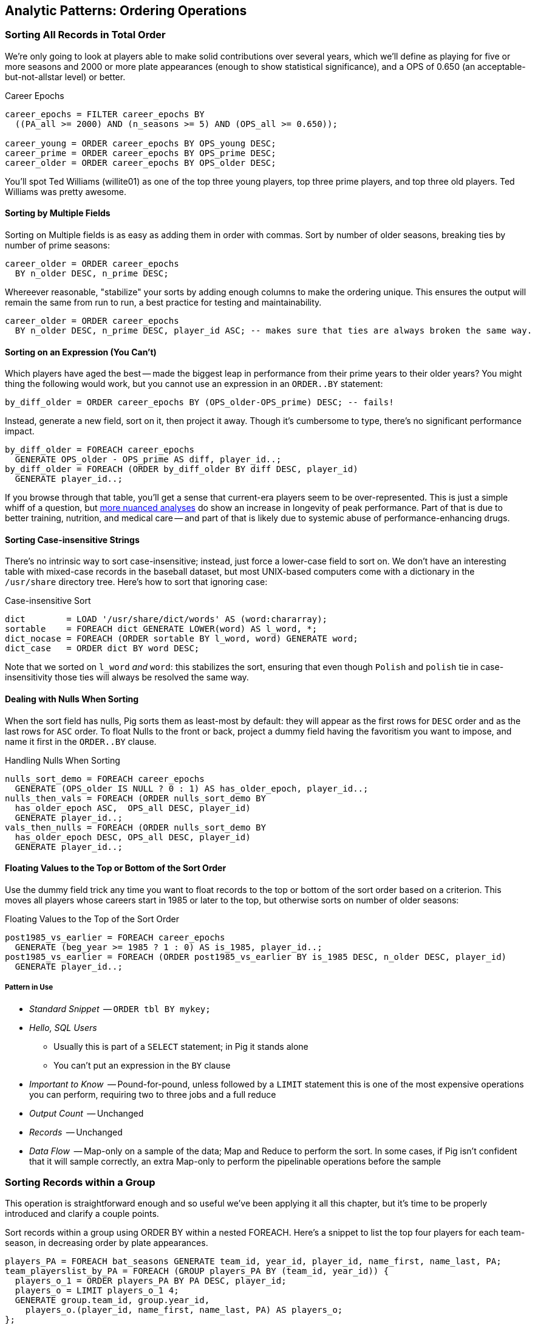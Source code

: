 == Analytic Patterns: Ordering Operations

=== Sorting All Records in Total Order

We're only going to look at players able to make solid contributions over
several years, which we'll define as playing for five or more seasons and
2000 or more plate appearances (enough to show statistical significance), and
a OPS of 0.650 (an acceptable-but-not-allstar level) or better.

.Career Epochs
------
career_epochs = FILTER career_epochs BY
  ((PA_all >= 2000) AND (n_seasons >= 5) AND (OPS_all >= 0.650));

career_young = ORDER career_epochs BY OPS_young DESC;
career_prime = ORDER career_epochs BY OPS_prime DESC;
career_older = ORDER career_epochs BY OPS_older DESC;
------

You'll spot Ted Williams (willite01) as one of the top three young players,
top three prime players, and top three old players. Ted Williams was pretty
awesome.

// To put all records in a table in order, it's not sufficient to use the sorting that each reducer applies to its input. If you sorted names from a phonebook, file `part-00000` will have names that start with A, then B, up to Z; `part-00001` will also have names from A-Z; and so on. The collection has a _partial_ order, but we want the 'total order' that Pig's `ORDER BY` operation provides. In a total sort, each record in `part-00000` is in order and precedes every records in `part-00001`; records in `part-00001` are in order and precede every record in `part-00002`; and so forth. From our earlier example to prepare topline batting statistics for players, let's sort the players in descending order by the "OPS" stat (slugging average plus offensive percent, the simplest reasonable estimator of a player's offensive contribution).
//
// ------
// player_seasons = LOAD `player_seasons` AS (...);
// qual_player_seasons = FILTER player_years BY PA > what it should be;
// player_season_stats = FOREACH qual_player_seasons GENERATE
//    player_id, name, games,
//    hits/ab AS batting_avg,
//    whatever AS slugging_avg,
//    whatever AS offensive_pct
//    ;
// player_season_stats_ordered = ORDER player_season_stats BY (slugging_avg + offensive_pct) DESC;
// STORE player_season_stats INTO '/tmp/baseball/player_season_stats';
// ------
//
// This script will run _two_ Hadoop jobs. One pass is a light mapper-only job to sample the sort key, necessary for Pig to balance the amount of data each reducer receives (we'll learn more about this in the next chapter (TODO ref). The next pass is the map/reduce job that actually sorts the data: output file `part-r-00000` has the earliest-ordered records, followed by `part-r-00001`, and so forth.
//
// NOTE: The custom partitioner of an `ORDER` statement subtly breaks the reducer contract: it may send records having the same key to different reducers. This will cause them to be in different output (`part-xxxxx`) files, so make sure anything using the sorted data doesn't assume keys uniquely correspond to files.


==== Sorting by Multiple Fields

Sorting on Multiple fields is as easy as adding them in order with commas.
Sort by number of older seasons, breaking ties by number of prime seasons:

------
career_older = ORDER career_epochs
  BY n_older DESC, n_prime DESC;
------

Whereever reasonable, "stabilize" your sorts by adding enough columns to make
the ordering unique. This ensures the output will remain the same from run to
run, a best practice for testing and maintainability.

------
career_older = ORDER career_epochs
  BY n_older DESC, n_prime DESC, player_id ASC; -- makes sure that ties are always broken the same way.
------

==== Sorting on an Expression (You Can't)


Which players have aged the best -- made the biggest leap in performance from
their prime years to their older years? You might thing the following would
work, but you cannot use an expression in an `ORDER..BY` statement:

------
by_diff_older = ORDER career_epochs BY (OPS_older-OPS_prime) DESC; -- fails!
------

Instead, generate a new field, sort on it, then project it away. Though it's
cumbersome to type, there's no significant performance impact.

------
by_diff_older = FOREACH career_epochs
  GENERATE OPS_older - OPS_prime AS diff, player_id..;
by_diff_older = FOREACH (ORDER by_diff_older BY diff DESC, player_id)
  GENERATE player_id..;
------

If you browse through that table, you'll get a sense that current-era players
seem to be over-represented. This is just a simple whiff of a question, but
http://j.mp/bd4c-baseball_age_vs_performance[more nuanced analyses] do show
an increase in longevity of peak performance.  Part of that is due to better
training, nutrition, and medical care -- and part of that is likely due to
systemic abuse of performance-enhancing drugs.

==== Sorting Case-insensitive Strings

There's no intrinsic way to sort case-insensitive; instead, just force a
lower-case field to sort on. We don't have an interesting table with mixed-case records in the baseball dataset, but most UNIX-based computers come with a dictionary in the `/usr/share` directory tree. Here's how to sort that ignoring case:

.Case-insensitive Sort
------
dict        = LOAD '/usr/share/dict/words' AS (word:chararray);
sortable    = FOREACH dict GENERATE LOWER(word) AS l_word, *;
dict_nocase = FOREACH (ORDER sortable BY l_word, word) GENERATE word; 
dict_case   = ORDER dict BY word DESC;
------

Note that we sorted on `l_word` _and_ `word`: this stabilizes the sort, ensuring that even though `Polish` and `polish` tie in case-insensitivity those ties will always be resolved the same way.

==== Dealing with Nulls When Sorting


When the sort field has nulls, Pig sorts them as least-most by default: they
will appear as the first rows for `DESC` order and as the last rows for `ASC`
order. To float Nulls to the front or back, project a dummy field having the
favoritism you want to impose, and name it first in the `ORDER..BY` clause.

.Handling Nulls When Sorting
------
nulls_sort_demo = FOREACH career_epochs
  GENERATE (OPS_older IS NULL ? 0 : 1) AS has_older_epoch, player_id..;
nulls_then_vals = FOREACH (ORDER nulls_sort_demo BY
  has_older_epoch ASC,  OPS_all DESC, player_id)
  GENERATE player_id..;
vals_then_nulls = FOREACH (ORDER nulls_sort_demo BY
  has_older_epoch DESC, OPS_all DESC, player_id)
  GENERATE player_id..;
------

==== Floating Values to the Top or Bottom of the Sort Order

Use the dummy field trick any time you want to float records to the top or
bottom of the sort order based on a criterion. This moves all players whose
careers start in 1985 or later to the top, but otherwise sorts on number of
older seasons:

.Floating Values to the Top of the Sort Order
------
post1985_vs_earlier = FOREACH career_epochs
  GENERATE (beg_year >= 1985 ? 1 : 0) AS is_1985, player_id..;
post1985_vs_earlier = FOREACH (ORDER post1985_vs_earlier BY is_1985 DESC, n_older DESC, player_id)
  GENERATE player_id..;
------

// TODO: ??Change this to use the parks table earlier, floating the modern ones to the top?

===== Pattern in Use

* _Standard Snippet_	 -- `ORDER tbl BY mykey;`
* _Hello, SQL Users_
  - Usually this is part of a `SELECT` statement; in Pig it stands alone
  - You can't put an expression in the `BY` clause
* _Important to Know_	 -- Pound-for-pound, unless followed by a `LIMIT` statement this is one of the most expensive operations you can perform, requiring two to three jobs and a full reduce
* _Output Count_	 -- Unchanged
* _Records_		 -- Unchanged
* _Data Flow_		 -- Map-only on a sample of the data; Map and Reduce to perform the sort. In some cases, if Pig isn't confident that it will sample correctly, an extra Map-only to perform the pipelinable operations before the sample

=== Sorting Records within a Group

This operation is straightforward enough and so useful we've been applying it
all this chapter, but it's time to be properly introduced and clarify a
couple points.

Sort records within a group using ORDER BY within a nested FOREACH. Here's a
snippet to list the top four players for each team-season, in decreasing
order by plate appearances.

------
players_PA = FOREACH bat_seasons GENERATE team_id, year_id, player_id, name_first, name_last, PA;
team_playerslist_by_PA = FOREACH (GROUP players_PA BY (team_id, year_id)) {
  players_o_1 = ORDER players_PA BY PA DESC, player_id;
  players_o = LIMIT players_o_1 4;
  GENERATE group.team_id, group.year_id,
    players_o.(player_id, name_first, name_last, PA) AS players_o;
};
------

Ordering a group in the nested block immediately following a structural
operation does not require extra operations, since Pig is able to simply
specify those fields as secondary sort keys. Basically, as long as it happens
first in the reduce operation it's free (though if you're nervous, look for
the line "Secondary sort: true" in the output of EXPLAIN). Messing with a bag
before the `ORDER..BY` causes Pig to instead sort it in-memory using
quicksort, but will not cause another map-reduce job. That's good news unless
some bags are so huge they challenge available RAM or CPU, which won't be
subtle.

If you depend on having a certain sorting, specify it explicitly, even when
you notice that a `GROUP..BY` or some other operation seems to leave it in
that desired order. It gives a valuable signal to anyone reading your code,
and a necessary defense against some future optimization deranging that order
footnote:[That's not too hypothetical: there are cases where you could more
efficiently group by binning the items directly in a Map rather than sorting]

Once sorted, the bag's order is preserved by projections, by most functions
that iterate over a bag, and by the nested pipeline operations FILTER,
FOREACH, and LIMIT. The return values of nested structural operations CROSS,
ORDER..BY and DISTINCT do not follow the same order as their input; neither
do structural functions such as CountEach (in-bag histogram) or the set
operations (REF) described at the end of the chapter. (Note that though their
outputs are dis-arranged these of course don't mess with the order of their
inputs: everything in Pig is immutable once created.)

------
team_playerslist_by_PA_2 = FOREACH team_playerslist_by_PA {
  -- will not have same order, even though contents will be identical
  disordered    = DISTINCT players_o;
  -- this ORDER BY does _not_ come for free, though it's not terribly costly
  alt_order     = ORDER players_o BY player_id;
  -- these are all iterative and so will share the same order of descending PA
  still_ordered = FILTER players_o BY PA > 10;
  pa_only       = players_o.PA;
  pretty        = FOREACH players_o GENERATE
    CONCAT((chararray)PA, ':', name_first, ' ', name_last);
  GENERATE team_id, year_id,
    disordered, alt_order,
    still_ordered, pa_only, BagToString(pretty, '|');
};
------

The lines 'Global sort: false // Secondary sort: true' in the explain output indicate that pig is indeed relying on the free secondary sort, rather than quicksorting the bag itself in the reducer.

===== Pattern in Use

* _Where You'll Use It_  -- Extracting top records from a group (see next). Preceding many UDFs that depend on ordering. To make your output readable. To stabilize results.
* _Hello, SQL Users_     -- This is not directly analogous to the `ORDER BY` part of a `SELECT` statement, as it is done to the inner bag. For users of Oracle and other databases, this is similar to a sort within a windowed query. 
* _Important to Know_	 -- If it can be applied to the records coming from the mapper, it's free. Verify by looking for `Secondary sort: true` in the output of `EXPLAIN`
* _Output Count_	 -- Unchanged
* _Records_		 -- Unchanged

==== Select Rows with the Top-K Values for a Field

On its own, `LIMIT` will return the first records it finds.  What if you want to _rank_ the records -- sort by some criteria -- so you don't just return the first ones, but the _top_ ones?

Use the `ORDER` operator before a `LIMIT` to guarantee this "top _K_" ordering.  This technique also applies a clever optimization (reservoir sampling, see TODO ref) that sharply limits the amount of data sent to the reducers.

Let's say you wanted to select the top 20 seasons by number of hits:

------
TODO: Pig code
------

In SQL, this would be:

------
SELECT H FROM bat_season WHERE PA > 60 AND year_id > 1900 ORDER BY H  DESC LIMIT 10
------

// TODO: not sure what is the second optimization here?
// TODO: remove the term "N" if it is not used elsewhere in this section.


There are two useful optimizations to make when the number of records you will keep (_K_) is much smaller than the number of records in the table (_N_). The first one, which Pig does for you, is to only retain the top K records at each Mapper; this is a great demonstration of where a Combiner is useful:  After each intermediate merge/sort on the Map side and the Reduce side, the Combiner discards all but the top K records.

NOTE: We've cheated on the theme of this chapter (pipeline-only operations) -- sharp eyes will note that `ORDER … LIMIT` will in fact trigger a reduce operation.  We still feel that top-_K_ belongs with the other data elimination pattern, though, so we've included it here.

// ==== Top K Within a Group
// 
// There is a situation where the heap-based top K algorithm is appropriate:  finding the top K elements for a group. Pig's 'top' function accepts a bag and returns a bag with its top K elements.
// 
// TODO: needs code example. (Old example used World Cup data; let's find one that fits the baseball dataset)

// ==== Numbering Records by Sorted Rank
// 
// * ORDER by multiple fields: sort on OPS to three places then use games then playerid
// * note value of stabilizing list
// * (how do `null`s sort?)
// * ASC / DESC: fewest strikeouts per plate appearance

// ==== Rank records in a group using Stitch/Over
// 
// 
// ### ???
// 
// * Over / Stitch
//   - Calculating Successive-Record Differences
//   - Generating a Running Total (over and stitch)
//   - Finding Cumulative Sums and Running Averages
//   - age vs y-o-y performance change


==== Finding Records Associated with Maximum Values

For each player, find their best significant season by OPS:

------
  -- For each season by a player, select the team they played the most games for.
  -- In SQL, this is fairly clumsy (involving a self-join and then elimination of
  -- ties) In Pig, we can ORDER BY within a foreach and then pluck the first
  -- element of the bag.

SELECT bat.player_id, bat.year_id, bat.team_id, MAX(batmax.Gmax), MAX(batmax.stints), MAX(team_ids), MAX(Gs)
  FROM       batting bat
  INNER JOIN (SELECT player_id, year_id, COUNT(*) AS stints, MAX(G) AS Gmax, GROUP_CONCAT(team_id) AS team_ids, GROUP_CONCAT(G) AS Gs FROM batting bat GROUP BY player_id, year_id) batmax
  ON bat.player_id = batmax.player_id AND bat.year_id = batmax.year_id AND bat.G = batmax.Gmax
  GROUP BY player_id, year_id
  -- WHERE stints > 1
  ;

  -- About 7% of seasons have more than one stint; only about 2% of seasons have
  -- more than one stint and more than a half-season's worth of games
SELECT COUNT(*), SUM(mt1stint), SUM(mt1stint)/COUNT(*) FROM (SELECT player_id, year_id, IF(COUNT(*) > 1 AND SUM(G) > 77, 1, 0) AS mt1stint FROM batting GROUP BY player_id, year_id) bat
------

TOP(topN, sort_column_idx, bag_of_tuples)
must have an explicit field -- can't use an expression

Leaderboard By Season-and-league

GROUP BY year_id, lg_id

There is no good way to find the tuples associated with the minimum value.
EXERCISE: make a "BTM" UDF, having the same signature as the "TOP" operation,
to return the lowest-n tuples from a bag.

==== Top K Records within a table using ORDER..LIMIT

Most hr in a season
Describe pigs optimization of order..limit

* Pulling a Section from the Middle of a Result Set: rank and filter? Modify the quantile/median code?

* Hard in SQL but easy in Pig: Finding Rows Containing Per-Group Minimum or Maximum Value, Displaying One Set of Values While Sorting by Another: - can only ORDER BY an explicit field. In SQL you can omit the sort expression from the table (use expression to sort by)
* Sorting a Result Set (when can you count on reducer order?)

// ==== Select Rows using a Limit and Offset
// 
// A common practice is to express percentiles of your data, that is, to order it and see which records are in the top _K_ percent.  That's another way of saying that those records are better than the remaining 100-_K_ percent, or that they are in the (100-_K_)th percentile.
// 
// The first step to calculating percentiles is to determine the number of records in your dataset.  Multiplying that number by 0.01 (that is, 1/100) will show how many records are in one percent of the data.  Multiplying the total by 0.05 (5/100) will show the number of records in five percent of the data, and so on.
// 
// For example, thanks to a quick inspection and some `wc -l` action, our baseball dataset holds 41,040 records footnote:[Remember what we said earlier, about "know your data"?] footnote:[In the next chapter, we provide some details on how to inject global values into your Pig scripts, so you needn't hardcode such a value.  For now, please bear with us.].   Five percent of 41,040 is 2,052.  To fetch the top five percent of records -- that is, those records in the 95th percentile -- we would sort the records and extract the top 2,052.
// 
// ----
// TODO: Pig code
// ----
// 
// ----
// SELECT H FROM bat_season WHERE PA > 60 AND year_id > 1900 ORDER BY H  DESC LIMIT 2052
// ----
// 
// Instead of fetching all of the records in a given percentile, we sometimes just want to know which is the lowest-ranked record of that percentile.  This tells us which record is the boundary between the ranges above and below the percentile marking.  Calculating this requires an additional step, that both Pig and SQL call `OFFSET`.  To find the 95th percentile values for our topline stats -- assuming a post-1900 game, and players with more than 60 plate appearances -- then, we would run:
// 
// ----
// TODO: Pig code
// ----
// 
// ----
// SELECT H FROM bat_season WHERE PA > 60 AND year_id > 1900 ORDER BY H  DESC LIMIT 1 OFFSET 2052
// ----
// 
// If you repeat those steps for the 75th and 50th percentiles, Pig should return the following:
// 
// 
// ----
// -- %ile	  Row	H	 BB	HBP	h2B	h3B	HR	 G	 PA	OBP	SLG	OPS
// -- 95th	 2052	175	75	7	34	9	25	155	669	0.394	0.519	0.895
// -- 75th	10260	124	41	3	21	4	9	132	520	0.347	0.422	0.765
// -- 50th	20521	66	22	1	11	1	3	93	294	0.313	0.359	0.676
// ----
// 
// WARNING: Be really careful doing this.  As opposed to the `ORDER BY .. LIMIT` pattern, Pig must do a total sort on the full table to calculate percentiles this way.



====  Shuffle a set of records

// See notes on random numbers.
// 
// You might also enjoy the random number table, holding 350 million 64-bit numbers directly from random.org (7 GB of 20-digit decimal numbers)
// * 160-bit numbers in hexadecimal form
// * 32 64-bit numbers (2048-bits per row)
// 
// cogroup events by team_id
// ... there's a way to do this in one less reduce in M/R -- can you in Pig?

To shuffle a set of records, we're going to apply the 'Assign a unique ID' pattern to generate an arbitrary key (one that is decoupled from the records' content), and then use that to order the records.

------
DEFINE Hasher datafu.pig.hash.Hasher('sip24-32', 'rand');

vals = LOAD '$rawd/geo/census/us_city_pops.tsv' USING PigStorage('\t', '-tagSplit')
  AS (split_info:chararray, city:chararray, state:chararray, pop:int);

vals_rk = RANK vals;
vals_ided = FOREACH vals_rk {
  line_info = CONCAT((chararray)split_info, '#', (chararray)rank_vals);
  GENERATE Hasher((chararray)line_info) AS rand_id, *; -- $2..;
  };

vals_shuffled = FOREACH (ORDER vals_ided BY rand_id) GENERATE $1..;
DESCRIBE vals_shuffled;

STORE_TABLE('vals_shuffled', vals_shuffled);
-----

This follows the general plot of 'Assign a Unique ID': enable a hash function UDF; load the files so that each input split has a stable handle; and number each line within the split. The important difference here is that the hash function we generated accepts a seed that we can mix in to each record. If you supply a constant to the constructor (see the documentation) then the records will be put into an effectively random order, but the same random order each time. By supplying the string `'rand'` as the argument, the UDF will use a different seed on each run. What's nice about this approach is that although the ordering is different from run to run, it does not exhibit the anti-pattern of changing from task attempt to task attempt. The seed is generated once and then used everywhere. Rather than creating a new random number for each row, you use the hash to define an effectively random ordering, and the seed to choose which random ordering to apply.
